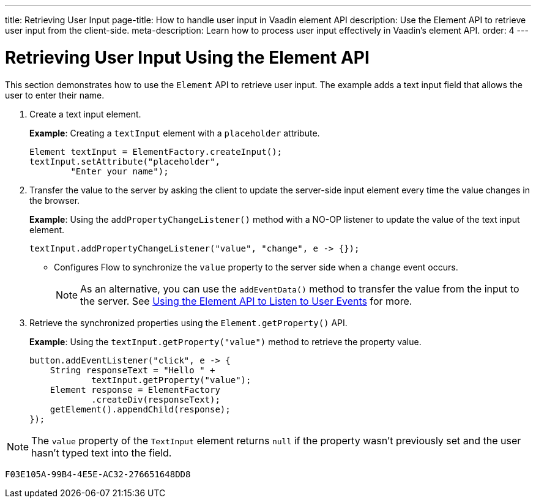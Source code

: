 ---
title: Retrieving User Input
page-title: How to handle user input in Vaadin element API
description: Use the Element API to retrieve user input from the client-side.
meta-description: Learn how to process user input effectively in Vaadin's element API.
order: 4
---


= Retrieving User Input Using the Element API

This section demonstrates how to use the [classname]`Element` API to retrieve user input. The example adds a text input field that allows the user to enter their name.

. Create a text input element.
+
*Example*: Creating a `textInput` element with a `placeholder` attribute.
+
[source,java]
----
Element textInput = ElementFactory.createInput();
textInput.setAttribute("placeholder",
        "Enter your name");
----

. Transfer the value to the server by asking the client to update the server-side input element every time the value changes in the browser.
+
*Example*: Using the [methodname]`addPropertyChangeListener()` method with a NO-OP listener to update the value of the text input element.
+
[source,java]
----
textInput.addPropertyChangeListener("value", "change", e -> {});
----
* Configures Flow to synchronize the `value` property to the server side when a `change` event occurs.
+
[NOTE]
As an alternative, you can use the [methodname]`addEventData()` method to transfer the value from the input to the server.
See <<event-listener#,Using the Element API to Listen to User Events>> for more.

. Retrieve the synchronized properties using the [methodname]`Element.getProperty()` API.
+
*Example*: Using the [methodname]`textInput.getProperty("value")` method to retrieve the property value.
+
[source,java]
----
button.addEventListener("click", e -> {
    String responseText = "Hello " +
            textInput.getProperty("value");
    Element response = ElementFactory
            .createDiv(responseText);
    getElement().appendChild(response);
});
----

[NOTE]
The `value` property of the `TextInput` element returns `null` if the property wasn't previously set and the user hasn't typed text into the field.


[discussion-id]`F03E105A-99B4-4E5E-AC32-276651648DD8`
